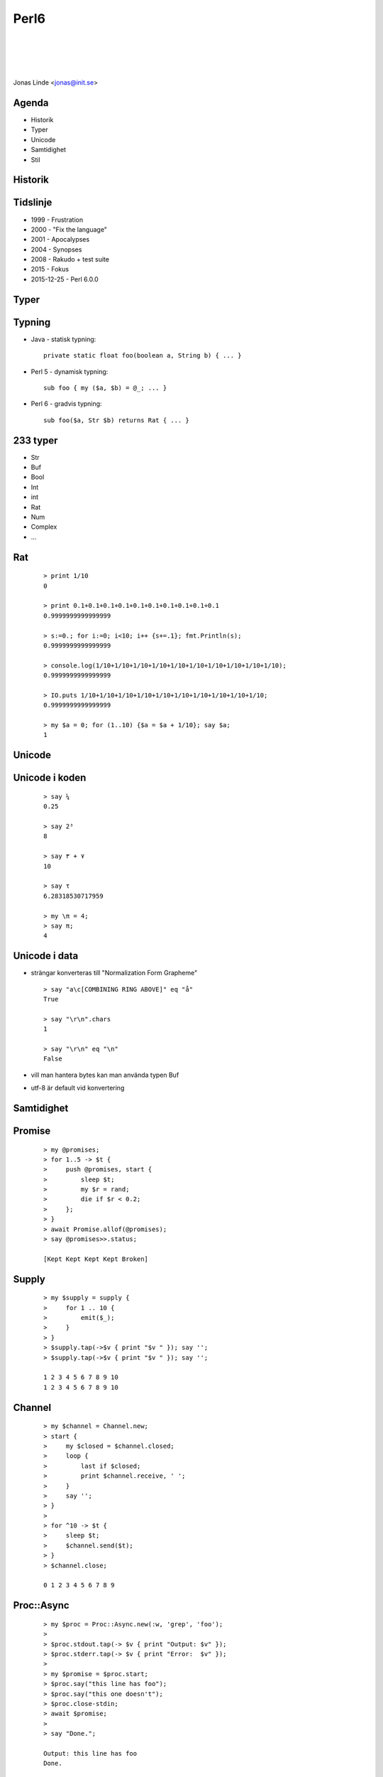 .. -*- mode: rst -*-
.. This document is formatted for rst2s5
.. http://docutils.sourceforge.net/

=======
 Perl6
=======

|

|

|

.. image:: img/init180x170.gif
   :alt: Init AB
   :target: http://www.init.se/

|

.. class:: center

    Jonas Linde <jonas@init.se>

.. raw:: pdf

      PageBreak oneColumn

.. footer::
  jonas.linde@init.se

.. role:: single
   :class: single

.. role:: grey
   :class: grey

Agenda
======

* Historik
* Typer
* Unicode
* Samtidighet
* Stil

.. class:: illustration
.. image:: img/dominoes.png
     :alt: [dominoes]

:single:`Historik`
==================

Tidslinje
=========

* 1999 - Frustration 
* 2000 - "Fix the language"
* 2001 - Apocalypses
* 2004 - Synopses
* 2008 - Rakudo + test suite
* 2015 - Fokus
* 2015-12-25 - Perl 6.0.0

:single:`Typer`
===============

Typning
=======

* Java - statisk typning::

    private static float foo(boolean a, String b) { ... }

* Perl 5 - dynamisk typning::

    sub foo { my ($a, $b) = @_; ... }

* Perl 6 - gradvis typning::

    sub foo($a, Str $b) returns Rat { ... }

233 typer
=========

* Str
* Buf
* Bool
* Int
* int
* Rat
* Num
* Complex
* …

Rat
===
 ::

    > print 1/10
    0

    > print 0.1+0.1+0.1+0.1+0.1+0.1+0.1+0.1+0.1+0.1
    0.9999999999999999

    > s:=0.; for i:=0; i<10; i++ {s+=.1}; fmt.Println(s);
    0.9999999999999999

    > console.log(1/10+1/10+1/10+1/10+1/10+1/10+1/10+1/10+1/10+1/10);
    0.9999999999999999

    > IO.puts 1/10+1/10+1/10+1/10+1/10+1/10+1/10+1/10+1/10+1/10;
    0.9999999999999999

    > my $a = 0; for (1..10) {$a = $a + 1/10}; say $a;
    1

:single:`Unicode`
=================

Unicode i koden
===============
 ::

    > say ¼
    0.25

    > say 2³
    8

    > say ٧ + ٣
    10

    > say τ
    6.28318530717959

    > my \π = 4;
    > say π;
    4

Unicode i data
==============

* strängar konverteras till "Normalization Form Grapheme" ::

    > say "a\c[COMBINING RING ABOVE]" eq "å"
    True

    > say "\r\n".chars
    1

    > say "\r\n" eq "\n"
    False

* vill man hantera bytes kan man använda typen Buf
* utf-8 är default vid konvertering

:single:`Samtidighet`
=====================

Promise
=======
 ::

    > my @promises;
    > for 1..5 -> $t {
    >     push @promises, start {
    >         sleep $t;
    >         my $r = rand;
    >         die if $r < 0.2;
    >     };
    > }
    > await Promise.allof(@promises);
    > say @promises>>.status;

    [Kept Kept Kept Kept Broken]

Supply
======
 ::

    > my $supply = supply {
    >     for 1 .. 10 {
    >         emit($_);
    >     }
    > }
    > $supply.tap(->$v { print "$v " }); say '';
    > $supply.tap(->$v { print "$v " }); say '';

    1 2 3 4 5 6 7 8 9 10
    1 2 3 4 5 6 7 8 9 10

Channel
=======
 ::

    > my $channel = Channel.new;
    > start {
    >     my $closed = $channel.closed;
    >     loop {
    >         last if $closed;
    >         print $channel.receive, ' ';
    >     }
    >     say '';
    > }
    > 
    > for ^10 -> $t {
    >     sleep $t;
    >     $channel.send($t);
    > }
    > $channel.close;

    0 1 2 3 4 5 6 7 8 9


Proc::Async
===========
 ::

    > my $proc = Proc::Async.new(:w, 'grep', 'foo');
    > 
    > $proc.stdout.tap(-> $v { print "Output: $v" });
    > $proc.stderr.tap(-> $v { print "Error:  $v" });
    > 
    > my $promise = $proc.start;
    > $proc.say("this line has foo");
    > $proc.say("this one doesn't");
    > $proc.close-stdin;
    > await $promise;
    > 
    > say "Done.";

    Output: this line has foo
    Done.

:single:`Stil`
==============

Objektorienterad programmering
==============================
 ::

    > class Trip is Journey does Transport {
    >     has $.origin;
    >     has $.destination;
    >     has @!travellers;
    >     has $.notes is rw;
    >
    >     method go(Rat $speed) { … }
    >     method !homesick { … }
    > }

Funktionell programmering
=========================

* *Rena funktioner* returnerar alltid samma resultat med samma parametrar
* *Rena funktioner* har inga sideffekter
* Perl6 har allt som Haskel har
* utom makron

Metaprogrammering
=================
 ::

    > sub postfix:<!> { [*] 1..$^n }
    > say 5!;
    120

    > augment class Trip {
    >     method picnic {…}
    > };

    > my Trip $adastra =
    >    .new(destination => 'where no one has gone before');
    > $adastra does role {
    >    method launch { say "fwoosh!!!" }
    > }

:single:`Tack för ordet!`
=========================

.. class:: illustration
.. image:: img/dominoes2.jpg
     :alt: [more dominoes]
